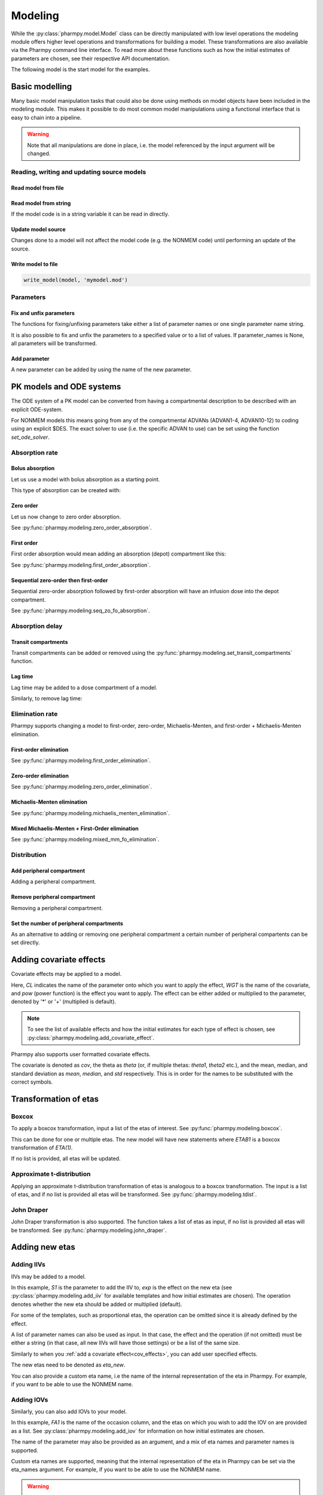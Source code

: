 .. _modeling:

========
Modeling
========

While the :py:class:`pharmpy.model.Model` class can be directly manipulated
with low level operations the modeling module offers higher level operations and transformations for building a model.
These transformations are also available via the Pharmpy command line interface. To read more about these functions
such as how the initial estimates of parameters are chosen, see their respective API documentation.

.. jupyter-execute::
   :hide-output:
   :hide-code:

   from pathlib import Path
   path = Path('tests/testdata/nonmem/')
   from docs.help_functions import print_model_diff

The following model is the start model for the examples.

.. jupyter-execute::

   from pharmpy import Model

   model_ref = Model(path / "pheno.mod")
   print(model_ref)

~~~~~~~~~~~~~~~
Basic modelling
~~~~~~~~~~~~~~~

Many basic model manipulation tasks that could also be done using methods on model objects have been included in the modeling module. This
makes it possible to do most common model manipulations using a functional interface that is easy to chain into a pipeline.

.. warning::

   Note that all manipulations are done in place, i.e. the model referenced by the input argument will be changed.

Reading, writing and updating source models
~~~~~~~~~~~~~~~~~~~~~~~~~~~~~~~~~~~~~~~~~~~

Read model from file
====================

.. jupyter-execute::
   :hide-output:

   from pharmpy.modeling import *
   model = read_model(path / 'pheno.mod')

Read model from string
======================

If the model code is in a string variable it can be read in directly.

.. jupyter-execute::
    :hide-output:

    code = '$PROBLEM base model\n$INPUT ID DV TIME\n$DATA file.csv IGNORE=@\n$PRED Y = THETA(1) + ETA(1) + ERR(1)\n$THETA 0.1\n$OMEGA 0.01\n$SIGMA 1\n$ESTIMATION METHOD=1'
    model = read_model_from_string(code)

Update model source
===================

Changes done to a model will not affect the model code (e.g. the NONMEM code) until performing an update of the source.

.. jupyter-execute::
   :hide-output:

   model = Model(path / 'pheno.mod')
   update_source(model)

Write model to file
===================

.. code::

   write_model(model, 'mymodel.mod')

Parameters
~~~~~~~~~~

Fix and unfix parameters
========================

The functions for fixing/unfixing parameters take either a list of parameter names or one single parameter name string.

.. jupyter-execute::
   :hide-output:

   fix_parameters(model, ['THETA(1)', 'THETA(2)'])
   unfix_parameters(model, 'THETA(1)')

It is also possible to fix and unfix the parameters to a specified value or to a list of values. If parameter_names
is None, all parameters will be transformed.

.. jupyter-execute::
   :hide-output:

   fix_parameters_to(model, ['THETA(1)', 'THETA(2)'], [0, 1])
   fix_parameters_to(model, ['THETA(1)', 'THETA(2)'], 0)
   unfix_parameters_to(model, 'THETA(1)', 0)
   unfix_parameters_to(model, None, 0)


Add parameter
=============

A new parameter can be added by using the name of the new parameter.

.. jupyter-execute::

   model = Model(path / 'pheno.mod')
   add_parameter(model, 'MAT')
   update_source(model)
   print_model_diff(model_ref, model)

~~~~~~~~~~~~~~~~~~~~~~~~~
PK models and ODE systems
~~~~~~~~~~~~~~~~~~~~~~~~~

.. jupyter-execute::

   model = Model(path / "pheno.mod")

The ODE system of a PK model can be converted from having a compartmental description to be described with an explicit ODE-system.

.. jupyter-execute::

   from pharmpy.modeling import explicit_odes

   print(model.statements.ode_system)
   explicit_odes(model)
   print(model.statements.ode_system)

For NONMEM models this means going from any of the compartmental ADVANs (ADVAN1-4, ADVAN10-12) to coding using an explicit $DES. The exact solver to use (i.e. the specific ADVAN to use) can be set using the function `set_ode_solver`.

.. jupyter-execute::

   set_ode_solver(model, 'ADVAN13')
   model.update_source()
   print_model_diff(model_ref, model)

Absorption rate
~~~~~~~~~~~~~~~

Bolus absorption
==================

Let us use a model with bolus absorption as a starting point.

.. graphviz::

   digraph fo {
     rankdir = LR
     node [shape=box]
     S [label="S", style=invis, width=0, height=0, margin=0];
     Output [label="O", style=invis, width=0, height=0, margin=0];
     "Central" -> Output [label=K];
     S -> "Central" [label="Bolus"];
   }

.. jupyter-execute::

   from pharmpy.modeling import bolus_absorption
   model = Model(path / "pheno.mod")

This type of absorption can be created with:

.. jupyter-execute::

    bolus_absorption(model)
    model.update_source()
    print_model_diff(model_ref, model)


Zero order
===========

Let us now change to zero order absorption.

.. graphviz::

   digraph fo {
     rankdir = LR
     node [shape=box]
     S [label="S", style=invis, width=0, height=0, margin=0];
     Output [label="O", style=invis, width=0, height=0, margin=0];
     "Central" -> Output [label=K];
     S -> "Central" [label=Infusion];
   }

See :py:func:`pharmpy.modeling.zero_order_absorption`.

.. jupyter-execute::

   from pharmpy.modeling import zero_order_absorption
   zero_order_absorption(model)
   model.update_source(nofiles=True)
   print_model_diff(model_ref, model)

First order
===========

First order absorption would mean adding an absorption (depot) compartment like this:

.. graphviz::

   digraph fo {
     rankdir = LR
     node [shape=box]
     S [label="S", style=invis, width=0, height=0, margin=0];
     Output [label="O", style=invis, width=0, height=0, margin=0];
     "Depot" -> "Central" [label=Ka];
     "Central" -> Output [label=K];
     S -> "Depot" [label=Bolus];
   }

See :py:func:`pharmpy.modeling.first_order_absorption`.

.. jupyter-execute::

   from pharmpy.modeling import first_order_absorption
   first_order_absorption(model)
   model.update_source(nofiles=True)
   print_model_diff(model_ref, model)

Sequential zero-order then first-order
======================================

Sequential zero-order absorption followed by first-order absorption will have an infusion dose into the depot compartment.

.. graphviz::

   digraph fo {
     rankdir = LR
     node [shape=box]
     S [label="S", style=invis, width=0, height=0, margin=0];
     Output [label="O", style=invis, width=0, height=0, margin=0];
     "Depot" -> "Central" [label=Ka];
     "Central" -> Output [label=K];
     S -> "Depot" [label=Infusion];
   }

See :py:func:`pharmpy.modeling.seq_zo_fo_absorption`.

.. jupyter-execute::

   from pharmpy.modeling import seq_zo_fo_absorption
   seq_zo_fo_absorption(model)
   model.update_source(nofiles=True)
   print_model_diff(model_ref, model)

Absorption delay
~~~~~~~~~~~~~~~~

Transit compartments
====================

Transit compartments can be added or removed using the :py:func:`pharmpy.modeling.set_transit_compartments` function.

.. jupyter-execute::

   model = Model(path / "pheno.mod")
   from pharmpy.modeling import set_transit_compartments

   set_transit_compartments(model, 4)
   model.update_source()
   print_model_diff(model_ref, model)


Lag time
========

.. jupyter-execute::

   model = Model(path / "pheno.mod")

Lag time may be added to a dose compartment of a model.

.. jupyter-execute::

   from pharmpy.modeling import add_lag_time
   add_lag_time(model)
   model.update_source()
   print_model_diff(model_ref, model)

Similarly, to remove lag time:

.. jupyter-execute::

   from pharmpy.modeling import remove_lag_time
   remove_lag_time(model)
   model.update_source()
   print_model_diff(model_ref, model)

Elimination rate
~~~~~~~~~~~~~~~~

Pharmpy supports changing a model to first-order, zero-order, Michaelis-Menten, and first-order + Michaelis-Menten
elimination.

First-order elimination
=======================

.. jupyter-execute::

   from pharmpy.modeling import first_order_elimination
   model = Model(path / "pheno.mod")
   first_order_elimination(model)
   model.update_source()
   print_model_diff(model_ref, model)

See :py:func:`pharmpy.modeling.first_order_elimination`.

Zero-order elimination
======================

.. jupyter-execute::

   from pharmpy.modeling import zero_order_elimination
   model = Model(path / "pheno.mod")
   zero_order_elimination(model)
   model.update_source()
   print_model_diff(model_ref, model)

See :py:func:`pharmpy.modeling.zero_order_elimination`.

Michaelis-Menten elimination
============================

.. jupyter-execute::

   from pharmpy.modeling import michaelis_menten_elimination
   model = Model(path / "pheno.mod")
   michaelis_menten_elimination(model)
   model.update_source()
   print_model_diff(model_ref, model)

See :py:func:`pharmpy.modeling.michaelis_menten_elimination`.

Mixed Michaelis-Menten + First-Order elimination
===================================================

.. jupyter-execute::

   from pharmpy.modeling import mixed_mm_fo_elimination
   model = Model(path / "pheno.mod")
   mixed_mm_fo_elimination(model)
   model.update_source()
   print_model_diff(model_ref, model)

See :py:func:`pharmpy.modeling.mixed_mm_fo_elimination`.

Distribution
~~~~~~~~~~~~

Add peripheral compartment
==========================

.. jupyter-execute::

   model = Model(path / "pheno.mod")

Adding a peripheral compartment.

.. jupyter-execute::

   from pharmpy.modeling import add_peripheral_compartment
   add_peripheral_compartment(model)
   model.update_source()
   print_model_diff(model_ref, model)


Remove peripheral compartment
=============================

Removing a peripheral compartment.

.. jupyter-execute::

   from pharmpy.modeling import remove_peripheral_compartment
   remove_peripheral_compartment(model)
   remove_ref = model.copy()
   model.update_source()
   print_model_diff(remove_ref, model)

.. _cov_effects:


Set the number of peripheral compartments
=========================================

As an alternative to adding or removing one peripheral compartment a certain number of peripheral compartents can be set directly.

.. jupyter-execute::

   from pharmpy.modeling import set_peripheral_compartments
   set_peripheral_compartments(model, 2)
   remove_ref = model.copy()
   model.update_source()
   print_model_diff(remove_ref, model)



~~~~~~~~~~~~~~~~~~~~~~~~
Adding covariate effects
~~~~~~~~~~~~~~~~~~~~~~~~

.. jupyter-execute::

   model = Model(path / "pheno.mod")

Covariate effects may be applied to a model.

.. jupyter-execute::
   :hide-output:

   from pharmpy.modeling import add_covariate_effect
   add_covariate_effect(model, 'CL', 'WGT', 'pow', operation='*')

Here, *CL* indicates the name of the parameter onto which you want to apply the effect, *WGT* is the name of the
covariate, and *pow* (power function) is the effect you want to apply. The effect can be either
added or multiplied to the parameter, denoted by '*' or '+' (multiplied is default).

.. jupyter-execute::

   model.update_source()
   print_model_diff(model_ref, model)

.. note::

   To see the list of available effects and how the initial estimates for each type of effect is chosen,
   see :py:class:`pharmpy.modeling.add_covariate_effect`.

Pharmpy also supports user formatted covariate effects.

.. jupyter-execute::
   :hide-output:

   model = Model(path / "pheno.mod")
   user_effect = '((cov/std) - median) * theta'
   add_covariate_effect(model, 'CL', 'WGT', user_effect, operation='*')

The covariate is denoted as *cov*, the theta as *theta* (or, if multiple thetas: *theta1*, *theta2* etc.), and the mean,
median, and standard deviation as *mean*, *median*, and *std* respectively. This is in order for
the names to be substituted with the correct symbols.

.. jupyter-execute::

   model.update_source()
   print_model_diff(model_ref, model)

~~~~~~~~~~~~~~~~~~~~~~
Transformation of etas
~~~~~~~~~~~~~~~~~~~~~~

Boxcox
~~~~~~

.. jupyter-execute::

   model = Model(path / "pheno.mod")

To apply a boxcox transformation, input a list of the etas of interest. See
:py:func:`pharmpy.modeling.boxcox`.

.. jupyter-execute::

   from pharmpy.modeling import boxcox
   boxcox(model, ['ETA(1)'])
   model.update_source()
   print_model_diff(model_ref, model)

This can be done for one or multiple etas. The new model will have new statements where *ETAB1* is a boxcox
transformation of *ETA(1)*.

If no list is provided, all etas will be updated.

.. jupyter-execute::

   model = Model(path / "pheno.mod")
   boxcox(model)
   model.update_source()
   print_model_diff(model_ref, model)

Approximate t-distribution
~~~~~~~~~~~~~~~~~~~~~~~~~~

Applying an approximate t-distribution transformation of etas is analogous to a boxcox transformation. The input
is a list of etas, and if no list is provided all etas will be transformed. See
:py:func:`pharmpy.modeling.tdist`.

.. jupyter-execute::

   model = Model(path / "pheno.mod")
   from pharmpy.modeling import tdist
   tdist(model, ['ETA(1)'])
   model.update_source()
   print_model_diff(model_ref, model)

John Draper
~~~~~~~~~~~

John Draper transformation is also supported. The function takes a list of etas as input, if no list is
provided all etas will be transformed. See :py:func:`pharmpy.modeling.john_draper`.

.. jupyter-execute::

   model = Model(path / "pheno.mod")
   from pharmpy.modeling import john_draper
   john_draper(model, ['ETA(1)'])
   model.update_source()
   print_model_diff(model_ref, model)

~~~~~~~~~~~~~~~
Adding new etas
~~~~~~~~~~~~~~~

Adding IIVs
~~~~~~~~~~~

.. jupyter-execute::

   model = Model(path / "pheno.mod")

IIVs may be added to a model.

.. jupyter-execute::
   :hide-output:

   from pharmpy.modeling import add_iiv
   add_iiv(model, 'S1', 'exp', operation='*')

In this example, *S1* is the parameter to add the IIV to, *exp* is the effect on the new eta (see
:py:class:`pharmpy.modeling.add_iiv` for available templates and how initial estimates are chosen). The
operation denotes whether the new eta should be added or multiplied (default).

.. jupyter-execute::

   model.update_source()
   print_model_diff(model_ref, model)

For some of the templates, such as proportional etas, the operation can be omitted since it is
already defined by the effect.

.. jupyter-execute::

   model = Model(path / "pheno.mod")
   add_iiv(model, 'S1', 'prop')
   model.update_source()
   print_model_diff(model_ref, model)

A list of parameter names can also be used as input. In that case, the effect and the operation (if not omitted) must
be either a string (in that case, all new IIVs will have those settings) or be a list of the same size.

.. jupyter-execute::

   model = Model(path / "pheno.mod")
   add_iiv(model, ['V', 'S1'], 'exp')
   model.update_source()
   print_model_diff(model_ref, model)


Similarly to when you :ref:`add a covariate effect<cov_effects>`, you can add user
specified effects.

.. jupyter-execute::
   :hide-output:

   model = Model(path / "pheno.mod")
   user_effect = 'eta_new**2'
   add_iiv(model, 'S1', user_effect, operation='*')

The new etas need to be denoted as *eta_new*.

.. jupyter-execute::

   model.update_source()
   print_model_diff(model_ref, model)

You can also provide a custom eta name, i.e the name of the internal representation of the eta in Pharmpy. For
example, if you want to be able to use the NONMEM name.

.. jupyter-execute::

   model = Model(path / "pheno.mod")
   add_iiv(model, 'S1', 'exp', eta_names='ETA(3)')
   model.update_source()
   model.random_variables


Adding IOVs
~~~~~~~~~~~

.. jupyter-execute::

   model = Model(path / "pheno.mod")

.. jupyter-execute::
   :hide-output:
   :hide-code:

   import numpy as np
   model.dataset['FA1'] = np.random.randint(0, 2, len(model.dataset.index))

Similarly, you can also add IOVs to your model.

.. jupyter-execute::
   :hide-output:

   from pharmpy.modeling import add_iov
   add_iov(model, 'FA1', ['ETA(1)'])

In this example, *FA1* is the name of the occasion column, and the etas on which you wish to add the IOV on are
provided as a list. See :py:class:`pharmpy.modeling.add_iov` for information on how initial estimates are chosen.

.. jupyter-execute::

   model.update_source()
   print_model_diff(model_ref, model)

The name of the parameter may also be provided as an argument, and a mix of eta names and parameter names is
supported.

.. jupyter-execute::

   model = Model(path / "pheno.mod")

.. jupyter-execute::
   :hide-output:
   :hide-code:

   model.dataset['FA1'] = np.random.randint(0, 2, len(model.dataset.index))

.. jupyter-execute::

   add_iov(model, 'FA1', ['CL', 'ETA(2)'])
   model.update_source()
   print_model_diff(model_ref, model)

.. _add_iov_custom_names:

Custom eta names are supported, meaning that the internal representation of the eta in Pharmpy can be set via
the eta_names argument. For example, if you want to be able to use the NONMEM name.

.. warning::
   The number of names must be equal to the number of created etas (i.e. the number of
   input etas times the number of categories for occasion).

.. jupyter-execute::

   model = Model(path / "pheno.mod")

.. jupyter-execute::
   :hide-output:
   :hide-code:

   model.dataset['FA1'] = np.random.randint(0, 2, len(model.dataset.index))

.. jupyter-execute::

   add_iov(model, 'FA1', ['ETA(1)'], eta_names=['ETA(3)', 'ETA(4)'])
   model.update_source()
   model.random_variables


~~~~~~~~~~~~~
Removing etas
~~~~~~~~~~~~~

Remove IIVs
~~~~~~~~~~~

.. jupyter-execute::

   model = Model(path / "pheno.mod")

Etas can also be removed by providing a list of etas and/or name of parameters to remove IIV from. See
:py:func:`pharmpy.modeling.remove_iiv`.

.. jupyter-execute::

   from pharmpy.modeling import remove_iiv
   remove_iiv(model, ['ETA(1)', 'V'])
   model.update_source()
   print_model_diff(model_ref, model)

If you want to remove all etas, leave argument empty.

.. jupyter-execute::

   model = Model(path / "pheno.mod")
   from pharmpy.modeling import remove_iiv
   remove_iiv(model)
   model.update_source()
   print_model_diff(model_ref, model)

Remove IOVs
~~~~~~~~~~~

You can remove IOVs as well, however all IOV omegas will be removed. See
:py:func:`pharmpy.modeling.remove_iov`.

.. jupyter-execute::
   :hide-output:
   :hide-code:

    import warnings
    warnings.filterwarnings('ignore', message='No IOVs present')

.. jupyter-execute::
   :hide-output:

   model = Model(path / "pheno.mod")
   from pharmpy.modeling import remove_iov
   remove_iov(model)
   model.update_source()

~~~~~~~~~~~~~~~
The error model
~~~~~~~~~~~~~~~

Removing the error model
~~~~~~~~~~~~~~~~~~~~~~~~

.. warning::
   Removing all epsilons might lead to a model that isn't runnable.

.. jupyter-execute::
   :hide-output:

   model = Model(path / "pheno.mod")

The error model can be removed.

.. jupyter-execute::

   from pharmpy.modeling import remove_error

   remove_error(model)
   model.update_source()
   print_model_diff(model_ref, model)

Setting an additive error model
~~~~~~~~~~~~~~~~~~~~~~~~~~~~~~~

The additive error model is :math:`y = f + \epsilon_a`. In the case of log transformed data the
same error model can be approximated to :math:`y = \log f + \frac{\epsilon_a}{f}`. This because

.. math::

    \log (f + \epsilon_a) = \log (f(1+\frac{\epsilon_a}{f})) = \log f + \log(1 + \frac{\epsilon_a}{f}) \approx \log f + \frac{\epsilon_a}{f}

where the approximation is the first term of the Taylor expansion of :math:`\log(1 + x)`.


.. jupyter-execute::
   :hide-output:

   model = Model(path / "pheno.mod")

To set an additive error model:

.. jupyter-execute::

   from pharmpy.modeling import additive_error

   additive_error(model)
   model.statements.find_assignment('Y')

.. jupyter-execute::

   model.update_source()
   print_model_diff(model_ref, model)

To set an additive error model with log transformed data:


.. jupyter-execute::

   from pharmpy.modeling import additive_error

   model = Model(path / "pheno.mod")
   additive_error(model, data_trans='log(Y)')
   model.update_source()
   print_model_diff(model_ref, model)

or set the `data_transformation` attribute on the model.

See :py:func:`pharmpy.modeling.additive_error`.

Setting a proportional error model
~~~~~~~~~~~~~~~~~~~~~~~~~~~~~~~~~~

The proportinal error model is :math:`y = f + f \epsilon_p`. In the case of log transformed data the
same error model can be approximated to :math:`y = \log f + \epsilon_p`. This because

.. math::

    \log (f + f\epsilon_p) = \log (f(1+\epsilon_p)) = \log f + \log(1+ \epsilon_p) \approx \log f + \epsilon_p

where again the approximation is the first term of the Taylor expansion of :math:`\log(1 + x)`.

.. jupyter-execute::
   :hide-output:

   model = Model(path / "pheno.mod")

To set a proportional error model:

.. jupyter-execute::

   from pharmpy.modeling import proportional_error

   proportional_error(model)
   model.statements.find_assignment('Y')

.. jupyter-execute::

   model.update_source()
   print_model_diff(model_ref, model)

To set a proportional error model with log transformed data:

.. jupyter-execute::

   from pharmpy.modeling import proportional_error

   model = Model(path / "pheno.mod")
   proportional_error(model, data_trans='log(Y)')
   model.update_source()
   print_model_diff(model_ref, model)


See :py:func:`pharmpy.modeling.proportional_error`.

Setting a combined additive and proportional error model
~~~~~~~~~~~~~~~~~~~~~~~~~~~~~~~~~~~~~~~~~~~~~~~~~~~~~~~~

The combined error model is :math:`y = f + f \epsilon_p + \epsilon_a`. In the case of log transformed data the
same error model can be approximated to :math:`y = \log f + \epsilon_p + \frac{\epsilon_a}{f}`. This because

.. math::

    \log (f + f\epsilon_p + \epsilon_a) = \log (f(1+\epsilon_p+\frac{\epsilon_a}{f})) = \log f + \log(1 + \epsilon_p + \frac{\epsilon_a}{f}) \approx \log f + \epsilon_p + \frac{\epsilon_a}{f}

where again the approximation is the first term of the Taylor expansion of :math:`\log(1 + x)`.

.. jupyter-execute::
   :hide-output:

   model = Model(path / "pheno.mod")

To set a combined error model:

.. jupyter-execute::

   from pharmpy.modeling import combined_error

   combined_error(model)
   model.statements.find_assignment('Y')

.. jupyter-execute::

   model.update_source()
   print_model_diff(model_ref, model)

To set a combined error model with log transformed data:

.. jupyter-execute::

   from pharmpy.modeling import combined_error

   model = Model(path / "pheno.mod")
   combined_error(model, data_trans='log(Y)')
   model.update_source()
   print_model_diff(model_ref, model)


See :py:func:`pharmpy.modeling.combined_error`.

Applying IIV on RUVs
~~~~~~~~~~~~~~~~~~~~

.. jupyter-execute::
   :hide-output:

   model = Model(path / "pheno.mod")

IIVs can be added to RUVs by multiplying epsilons with an exponential new eta.

.. jupyter-execute::

   from pharmpy.modeling import iiv_on_ruv

   iiv_on_ruv(model, ['EPS(1)'])
   model.update_source()
   print_model_diff(model_ref, model)

Input a list of the epsilons you wish to transform, leave argument empty if all epsilons should be
transformed.

.. jupyter-execute::

   model = Model(path / "pheno.mod")
   iiv_on_ruv(model)
   model.update_source()
   print_model_diff(model_ref, model)

See :py:func:`pharmpy.modeling.iiv_on_ruv`.

Custom eta names are supported the same way as when :ref:`adding IOVs<add_iov_custom_names>`.

.. jupyter-execute::

   model = Model(path / "pheno.mod")
   iiv_on_ruv(model, ['EPS(1)'], eta_names=['ETA(3)'])
   model.random_variables


Power effects on RUVs
~~~~~~~~~~~~~~~~~~~~~

.. jupyter-execute::

   from pharmpy.modeling import power_on_ruv
   model = Model(path / "pheno.mod")
   power_on_ruv(model, ['EPS(1)'])
   model.update_source()
   print_model_diff(model_ref, model)

A power effect will be applied to all provided epsilons, leave argument empty if all
epsilons should be transformed.

See :py:func:`pharmpy.modeling.power_on_ruv`.

Estimate standard deviation of epsilons with thetas
~~~~~~~~~~~~~~~~~~~~~~~~~~~~~~~~~~~~~~~~~~~~~~~~~~~

Someimes it is useful to estimate a theta instead of a sigma. This can be done by fixing the sigma to 1 and multiplying the
correspondng epsilon with a theta. This way the theta will represent the standard deviation of the epsilon.

.. jupyter-execute::

    from pharmpy.modeling import theta_as_stdev
    model = Model(path / "pheno.mod")
    theta_as_stdev(model)
    model.update_source()
    print_model_diff(model_ref, model)

Weighted error model
~~~~~~~~~~~~~~~~~~~~

.. jupyter-execute::

    from pharmpy.modeling import set_weighted_error_model
    model = Model(path / "pheno.mod")
    set_weighted_error_model(model)
    model.update_source()
    print_model_diff(model_ref, model)

~~~~~~~~~~~~~~~~~~~~~~~~~~~~~~~~~~~~~~~~~
Creating full or partial block structures
~~~~~~~~~~~~~~~~~~~~~~~~~~~~~~~~~~~~~~~~~

.. jupyter-execute::
   :hide-output:

   model = Model(path / "pheno.mod")

Pharmpy supports the creation of full and partial block structures of etas. See
:py:func:`pharmpy.modeling.create_rv_block`.

.. jupyter-execute::

   from pharmpy.modeling import create_rv_block

   create_rv_block(model, ['ETA(1)', 'ETA(2)'])
   model.update_source()
   print_model_diff(model_ref, model)

To create a partial block structure, provide the etas as a list. Valid etas must be IIVs and cannot be
fixed. If no list is provided as input, a full block structure is implemented.

.. jupyter-execute::

   model = Model(path / "pheno.mod")
   create_rv_block(model)
   model.update_source()
   print_model_diff(model_ref, model)

.. warning::

   If you have an eta block and wish to include another eta, note that you need to have all etas from that
   block as input argument, any that are not included will be separated from that block.


~~~~~~~~~~~~~~~~~~~~~~~~~~~~~~
Remove covariance between etas
~~~~~~~~~~~~~~~~~~~~~~~~~~~~~~

.. jupyter-execute::
   :hide-output:

   model = Model(path / "pheno.mod")

Covariance can be removed between etas using the function :py:func:`pharmpy.modeling.split_rv_block`. If we have
the model:

.. jupyter-execute::

   from pharmpy.modeling import copy_model, create_rv_block

   create_rv_block(model)
   model.update_source()
   model_block = copy_model(model)
   print(model)

Provide etas as a list.

.. jupyter-execute::

   from pharmpy.modeling import split_rv_block

   split_rv_block(model, ['ETA(1)'])
   model.update_source()
   print_model_diff(model_block, model)

If no list of etas is provided, all block structures will be split.

~~~~~~~~~~~~~~~~~~~~~~~~~~~~~~~~~~~~~~~~~~~
Update initial estimates from previous run
~~~~~~~~~~~~~~~~~~~~~~~~~~~~~~~~~~~~~~~~~~~

If there are results from a previous run, those can be used for initial estimates in your
pharmpy model. See :py:func:`pharmpy.modeling.update_inits`.

.. jupyter-execute::

   model = Model(path / "pheno.mod")
   from pharmpy.modeling import update_inits

   update_inits(model, force_individual_estimates=True)
   model.update_source(nofiles=True)


~~~~~~~~~~~~~~~
Fitting a model
~~~~~~~~~~~~~~~

Pharmpy is designed to be able to do fitting of models to data using different external tools. Currently only NONMEM is supported.

.. code-block:: python

    from pharmpy.modeling import fit
    fit(model)

~~~~~~~~~~~~~~~~~~~~~~~~~~~~~~
Getting results from a PsN run
~~~~~~~~~~~~~~~~~~~~~~~~~~~~~~

Pharmpy can create results objects from PsN run directories for some of the PsN tools. The result objects is a collection of different
results from the tool and can be saved as either json or csv.

.. code-block:: python

    from pharmpy.modeling import create_results
    res = create_results("bootstrap_dir1")
    res.to_json("bootstrap_dir1/results.json")
    res.to_csv("bootstrap_dir1/results.csv")

